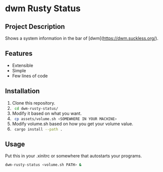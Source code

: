 * dwm Rusty Status

** Project Description
Shows a system information in the bar of [dwm](https://dwm.suckless.org/).

** Features
+ Extensible
+ Simple
+ Few lines of code

** Installation
1. Clone this repository.
2. src_bash{ cd dwm-rusty-status/ }
3. Modify it based on what you want.
4. src_bash{ cp assets/volume.sh <SOMEWHERE IN YOUR MACHINE> }
5. Modify volume.sh based on how you get your volume value.
6. src_bash{ cargo install --path . }

** Usage
Put this in your .xinitrc or somewhere that autostarts your programs.
#+begin_src bash
dwm-rusty-status <volume.sh PATH> &
#+end_src
